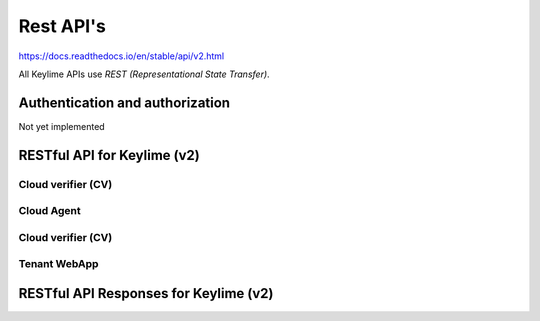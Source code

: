 ==========
Rest API's
==========

https://docs.readthedocs.io/en/stable/api/v2.html

All Keylime APIs use `REST (Representational State Transfer)`.

Authentication and authorization
--------------------------------

Not yet implemented

RESTful API for Keylime (v2)
----------------------------

Cloud verifier (CV)
~~~~~~~~~~~~~~~~~~

.. http:get::  /v2/agents/{agent_id:UUID}

    Get status of agent `agent_id` from CV

.. http:post::  /v2/agents/{agent_id:UUID}

    Add new agent `instance_id` to CV

    **Requires JSON Body**:

    .. sourcecode:: js

        {
          “v” : key,
          “ip” : ipaddr,
          “port” : int,
          “operational_state” : int,
          “public_key” : key,
          “tpm_policy” : json,
          “vtpm_policy” : json,
          “metadata” : json,
          “allowlist” : json,
          “accept_tpm_hash_algs”: list,
          “accept_tpm_encryption_algs”: list,
          “accept_tpm_signing_algs”: list,
        }

        .. http:delete::  /v2/agents/{agent_id:UUID}

           Terminate instance `agent_id`

.. http:put::  /v2/agents/{agent_id:UUID}/reactivate

    Start agent `agent_id`` (for an already bootstrapped `agent_id` node)

.. http:put::  /v2/agents/{agent_id:UUID}/stop

    Stop cv polling on `agent_id`, but don’t delete (for an already started `agent_id`)

Cloud Agent
~~~~~~~~~~~

.. http:get::  /v2/keys/pubkey

    Retrieves agents public key

.. http:post::  /v2/keys/vkey

    Send `v_key` to node

    **Requires JSON Body**:

    .. sourcecode:: js

      {
        “encrypted_key”: key,
      }

.. http:post::  /v2/keys/ukey

    Send `u_key` to node (with optional payload)

    **Requires JSON Body**:

    .. sourcecode:: js

      {
        “auth_tag” : hmac,
        “encrypted _key”: key,
        “payload”: b64, (opt)
      }

.. http:get::  /v2/keys/pubkey

    Get confirmation of bootstrap key derivation

    **Requires query parameters:**

    .. sourcecode:: js

      challenge : int

.. http:get::  /v2/quotes/integrity

    Get integrity quote from node

    **Required parameters:**

    .. sourcecode:: js

      nonce : int
      mask : bitmask
      vmask : bitmask
      partial : bool

    Example:

    .. sourcecode:: bash

      /v2/quotes/integrity?nonce=#&mask=#&vmask=#&partial=#

.. http:get::  /v2/quotes/identity

    Get identity quote from node

    **Required parameters:**

    .. sourcecode:: js

      nonce : int

    Example:

    .. sourcecode:: bash

      /v2/quotes/identity?nonce=#

Cloud verifier (CV)
~~~~~~~~~~~~~~~~~~

.. http:get::  /v2/agents/

    Get ordered list of registered agents

.. http:get::  /v2/agents/{agent_id:UUID}

    Get AIK of agent `agent_id`

.. http:post::  /v2/agents/{agent_id:UUID}

    Add agent `agent_id` to registrar

    **Requires JSON Body**:

    .. sourcecode:: js

      {
        “ek” : key,
        “ekcert” : cert,
        “aik” : key,
        “tpm_version”: TPM version,
        “aik_name” : key name, (tpm2)
        “ek_tpm” : TPM-format key (tpm2)
      }

.. http:delete::  /v2/agents/{agent_id:UUID}

    Remove agent `agent_id` from registrar


.. http:put::  /v2/agents/{agent_id:UUID}/activate

    Activate physical agent `agent_id`

    **Requires JSON Body**:

    .. sourcecode:: js

    {
      “auth_tag” : hmac,
    }

.. http:put::  /v2/agents/{agent_id:UUID}/vactivate

    Activate virtual (vTPM) agent `agent_id`

    **Requires JSON Body**:

    .. sourcecode:: js

    {
      “deepquote” : b64,
    }

Tenant WebApp
~~~~~~~~~~~~~

.. http:get::  /v2/agents/

    Get ordered list of registered agents

.. http:get::  /v2/agents/{agent_id:UUID}

    Get list of registered agents

.. http:put::  /v2/agents/{agent_id:UUID}

    Start agent `agent_id` (For an already bootstrapped `agent_id` agent)

.. http:post::  /v2/agents/{agent_id:UUID}

    Add agent `agent_id` to registrar

    **Requires JSON Body**:

    .. sourcecode:: js

      {
        “ip” : ipaddr,
        “keyfile_data” : base64,
        “keyfile_name” : string, (opt)
        “file_data” : base64,
        “file_name” : string, (opt)
        “ca_dir” : string,
        “ca_dir_pw” : string,
        “include_dir_data” : base64,
        “include_dir_name” : string,
      }

.. http:get::  /v2/logs/

          Get terminal log data

.. http:get::  /v2/logs/{logType:string}

          Get terminal log data for given logType

          Optional query parameters:

          .. sourcecode:: bash

            pos : int, (opt)

          Example:

          .. sourcecode:: bash

            /v2/logs/tenant?pos=#

RESTful API Responses for Keylime (v2)
--------------------------------------
